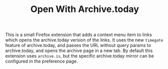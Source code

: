 #+TITLE: Open With Archive.today

This is a small Firefox extension that adds a context menu item to links which opens the archive.today version of the links. It uses the new =timegate= feature of archive.today, and passes the URL without query params to archive.today, and opens the archive page in a new tab. By default this extension uses =archive.is=, but the specific archive.today mirror can be configured in the preference page.
